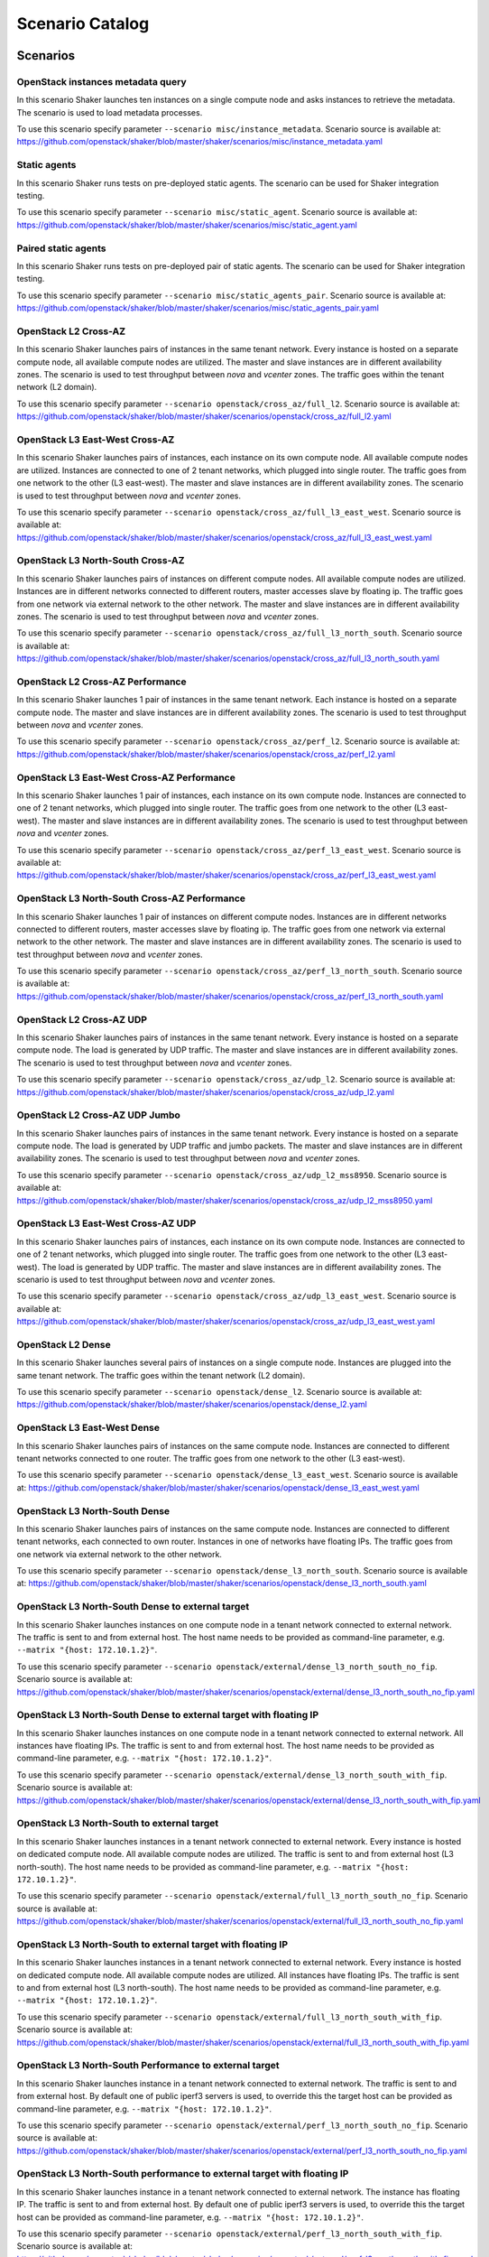 .. _catalog:

Scenario Catalog
================

Scenarios
---------

.. _scenario_openstack_instances_metadata_query:

OpenStack instances metadata query
^^^^^^^^^^^^^^^^^^^^^^^^^^^^^^^^^^
In this scenario Shaker launches ten instances on a single compute node and
asks instances to retrieve the metadata. The scenario is used to load metadata
processes.

To use this scenario specify parameter ``--scenario misc/instance_metadata``.
Scenario source is available at: https://github.com/openstack/shaker/blob/master/shaker/scenarios/misc/instance_metadata.yaml

.. _scenario_static_agents:

Static agents
^^^^^^^^^^^^^
In this scenario Shaker runs tests on pre-deployed static agents. The scenario
can be used for Shaker integration testing.

To use this scenario specify parameter ``--scenario misc/static_agent``.
Scenario source is available at: https://github.com/openstack/shaker/blob/master/shaker/scenarios/misc/static_agent.yaml

.. _scenario_paired_static_agents:

Paired static agents
^^^^^^^^^^^^^^^^^^^^
In this scenario Shaker runs tests on pre-deployed pair of static agents. The
scenario can be used for Shaker integration testing.

To use this scenario specify parameter ``--scenario misc/static_agents_pair``.
Scenario source is available at: https://github.com/openstack/shaker/blob/master/shaker/scenarios/misc/static_agents_pair.yaml

.. _scenario_openstack_l2_cross_az:

OpenStack L2 Cross-AZ
^^^^^^^^^^^^^^^^^^^^^
In this scenario Shaker launches pairs of instances in the same tenant network.
Every instance is hosted on a separate compute node, all available compute
nodes are utilized. The master and slave instances are in different
availability zones. The scenario is used to test throughput between `nova` and
`vcenter` zones. The traffic goes within the tenant network (L2 domain).

To use this scenario specify parameter ``--scenario openstack/cross_az/full_l2``.
Scenario source is available at: https://github.com/openstack/shaker/blob/master/shaker/scenarios/openstack/cross_az/full_l2.yaml

.. _scenario_openstack_l3_east_west_cross_az:

OpenStack L3 East-West Cross-AZ
^^^^^^^^^^^^^^^^^^^^^^^^^^^^^^^
In this scenario Shaker launches pairs of instances, each instance on its own
compute node. All available compute nodes are utilized. Instances are connected
to one of 2 tenant networks, which plugged into single router. The traffic goes
from one network to the other (L3 east-west). The master and slave instances
are in different availability zones. The scenario is used to test throughput
between `nova` and `vcenter` zones.

To use this scenario specify parameter ``--scenario openstack/cross_az/full_l3_east_west``.
Scenario source is available at: https://github.com/openstack/shaker/blob/master/shaker/scenarios/openstack/cross_az/full_l3_east_west.yaml

.. _scenario_openstack_l3_north_south_cross_az:

OpenStack L3 North-South Cross-AZ
^^^^^^^^^^^^^^^^^^^^^^^^^^^^^^^^^
In this scenario Shaker launches pairs of instances on different compute nodes.
All available compute nodes are utilized. Instances are in different networks
connected to different routers, master accesses slave by floating ip. The
traffic goes from one network via external network to the other network. The
master and slave instances are in different availability zones. The scenario is
used to test throughput between `nova` and `vcenter` zones.

To use this scenario specify parameter ``--scenario openstack/cross_az/full_l3_north_south``.
Scenario source is available at: https://github.com/openstack/shaker/blob/master/shaker/scenarios/openstack/cross_az/full_l3_north_south.yaml

.. _scenario_openstack_l2_cross_az_performance:

OpenStack L2 Cross-AZ Performance
^^^^^^^^^^^^^^^^^^^^^^^^^^^^^^^^^
In this scenario Shaker launches 1 pair of instances in the same tenant
network. Each instance is hosted on a separate compute node. The master and
slave instances are in different availability zones. The scenario is used to
test throughput between `nova` and `vcenter` zones.

To use this scenario specify parameter ``--scenario openstack/cross_az/perf_l2``.
Scenario source is available at: https://github.com/openstack/shaker/blob/master/shaker/scenarios/openstack/cross_az/perf_l2.yaml

.. _scenario_openstack_l3_east_west_cross_az_performance:

OpenStack L3 East-West Cross-AZ Performance
^^^^^^^^^^^^^^^^^^^^^^^^^^^^^^^^^^^^^^^^^^^
In this scenario Shaker launches 1 pair of instances, each instance on its own
compute node. Instances are connected to one of 2 tenant networks, which
plugged into single router. The traffic goes from one network to the other (L3
east-west). The master and slave instances are in different availability zones.
The scenario is used to test throughput between `nova` and `vcenter` zones.

To use this scenario specify parameter ``--scenario openstack/cross_az/perf_l3_east_west``.
Scenario source is available at: https://github.com/openstack/shaker/blob/master/shaker/scenarios/openstack/cross_az/perf_l3_east_west.yaml

.. _scenario_openstack_l3_north_south_cross_az_performance:

OpenStack L3 North-South Cross-AZ Performance
^^^^^^^^^^^^^^^^^^^^^^^^^^^^^^^^^^^^^^^^^^^^^
In this scenario Shaker launches 1 pair of instances on different compute
nodes. Instances are in different networks connected to different routers,
master accesses slave by floating ip. The traffic goes from one network via
external network to the other network. The master and slave instances are in
different availability zones. The scenario is used to test throughput between
`nova` and `vcenter` zones.

To use this scenario specify parameter ``--scenario openstack/cross_az/perf_l3_north_south``.
Scenario source is available at: https://github.com/openstack/shaker/blob/master/shaker/scenarios/openstack/cross_az/perf_l3_north_south.yaml

.. _scenario_openstack_l2_cross_az_udp:

OpenStack L2 Cross-AZ UDP
^^^^^^^^^^^^^^^^^^^^^^^^^
In this scenario Shaker launches pairs of instances in the same tenant network.
Every instance is hosted on a separate compute node. The load is generated by
UDP traffic. The master and slave instances are in different availability
zones. The scenario is used to test throughput between `nova` and `vcenter`
zones.

To use this scenario specify parameter ``--scenario openstack/cross_az/udp_l2``.
Scenario source is available at: https://github.com/openstack/shaker/blob/master/shaker/scenarios/openstack/cross_az/udp_l2.yaml

.. _scenario_openstack_l2_cross_az_udp_jumbo:

OpenStack L2 Cross-AZ UDP Jumbo
^^^^^^^^^^^^^^^^^^^^^^^^^^^^^^^
In this scenario Shaker launches pairs of instances in the same tenant network.
Every instance is hosted on a separate compute node. The load is generated by
UDP traffic and jumbo packets. The master and slave instances are in different
availability zones. The scenario is used to test throughput between `nova` and
`vcenter` zones.

To use this scenario specify parameter ``--scenario openstack/cross_az/udp_l2_mss8950``.
Scenario source is available at: https://github.com/openstack/shaker/blob/master/shaker/scenarios/openstack/cross_az/udp_l2_mss8950.yaml

.. _scenario_openstack_l3_east_west_cross_az_udp:

OpenStack L3 East-West Cross-AZ UDP
^^^^^^^^^^^^^^^^^^^^^^^^^^^^^^^^^^^
In this scenario Shaker launches pairs of instances, each instance on its own
compute node. Instances are connected to one of 2 tenant networks, which
plugged into single router. The traffic goes from one network to the other (L3
east-west). The load is generated by UDP traffic. The master and slave
instances are in different availability zones. The scenario is used to test
throughput between `nova` and `vcenter` zones.

To use this scenario specify parameter ``--scenario openstack/cross_az/udp_l3_east_west``.
Scenario source is available at: https://github.com/openstack/shaker/blob/master/shaker/scenarios/openstack/cross_az/udp_l3_east_west.yaml

.. _scenario_openstack_l2_dense:

OpenStack L2 Dense
^^^^^^^^^^^^^^^^^^
In this scenario Shaker launches several pairs of instances on a single compute
node. Instances are plugged into the same tenant network. The traffic goes
within the tenant network (L2 domain).

To use this scenario specify parameter ``--scenario openstack/dense_l2``.
Scenario source is available at: https://github.com/openstack/shaker/blob/master/shaker/scenarios/openstack/dense_l2.yaml

.. _scenario_openstack_l3_east_west_dense:

OpenStack L3 East-West Dense
^^^^^^^^^^^^^^^^^^^^^^^^^^^^
In this scenario Shaker launches pairs of instances on the same compute node.
Instances are connected to different tenant networks connected to one router.
The traffic goes from one network to the other (L3 east-west).

To use this scenario specify parameter ``--scenario openstack/dense_l3_east_west``.
Scenario source is available at: https://github.com/openstack/shaker/blob/master/shaker/scenarios/openstack/dense_l3_east_west.yaml

.. _scenario_openstack_l3_north_south_dense:

OpenStack L3 North-South Dense
^^^^^^^^^^^^^^^^^^^^^^^^^^^^^^
In this scenario Shaker launches pairs of instances on the same compute node.
Instances are connected to different tenant networks, each connected to own
router. Instances in one of networks have floating IPs. The traffic goes from
one network via external network to the other network.

To use this scenario specify parameter ``--scenario openstack/dense_l3_north_south``.
Scenario source is available at: https://github.com/openstack/shaker/blob/master/shaker/scenarios/openstack/dense_l3_north_south.yaml

.. _scenario_openstack_l3_north_south_dense_to_external_target:

OpenStack L3 North-South Dense to external target
^^^^^^^^^^^^^^^^^^^^^^^^^^^^^^^^^^^^^^^^^^^^^^^^^
In this scenario Shaker launches instances on one compute node in a tenant
network connected to external network. The traffic is sent to and from external
host. The host name needs to be provided as command-line parameter, e.g.
``--matrix "{host: 172.10.1.2}"``.

To use this scenario specify parameter ``--scenario openstack/external/dense_l3_north_south_no_fip``.
Scenario source is available at: https://github.com/openstack/shaker/blob/master/shaker/scenarios/openstack/external/dense_l3_north_south_no_fip.yaml

.. _scenario_openstack_l3_north_south_dense_to_external_target_with_floating_ip:

OpenStack L3 North-South Dense to external target with floating IP
^^^^^^^^^^^^^^^^^^^^^^^^^^^^^^^^^^^^^^^^^^^^^^^^^^^^^^^^^^^^^^^^^^
In this scenario Shaker launches instances on one compute node in a tenant
network connected to external network. All instances have floating IPs. The
traffic is sent to and from external host. The host name needs to be provided
as command-line parameter, e.g. ``--matrix "{host: 172.10.1.2}"``.

To use this scenario specify parameter ``--scenario openstack/external/dense_l3_north_south_with_fip``.
Scenario source is available at: https://github.com/openstack/shaker/blob/master/shaker/scenarios/openstack/external/dense_l3_north_south_with_fip.yaml

.. _scenario_openstack_l3_north_south_to_external_target:

OpenStack L3 North-South to external target
^^^^^^^^^^^^^^^^^^^^^^^^^^^^^^^^^^^^^^^^^^^
In this scenario Shaker launches instances in a tenant network connected to
external network. Every instance is hosted on dedicated compute node. All
available compute nodes are utilized. The traffic is sent to and from external
host (L3 north-south). The host name needs to be provided as command-line
parameter, e.g. ``--matrix "{host: 172.10.1.2}"``.

To use this scenario specify parameter ``--scenario openstack/external/full_l3_north_south_no_fip``.
Scenario source is available at: https://github.com/openstack/shaker/blob/master/shaker/scenarios/openstack/external/full_l3_north_south_no_fip.yaml

.. _scenario_openstack_l3_north_south_to_external_target_with_floating_ip:

OpenStack L3 North-South to external target with floating IP
^^^^^^^^^^^^^^^^^^^^^^^^^^^^^^^^^^^^^^^^^^^^^^^^^^^^^^^^^^^^
In this scenario Shaker launches instances in a tenant network connected to
external network. Every instance is hosted on dedicated compute node. All
available compute nodes are utilized. All instances have floating IPs. The
traffic is sent to and from external host (L3 north-south). The host name needs
to be provided as command-line parameter, e.g. ``--matrix "{host:
172.10.1.2}"``.

To use this scenario specify parameter ``--scenario openstack/external/full_l3_north_south_with_fip``.
Scenario source is available at: https://github.com/openstack/shaker/blob/master/shaker/scenarios/openstack/external/full_l3_north_south_with_fip.yaml

.. _scenario_openstack_l3_north_south_performance_to_external_target:

OpenStack L3 North-South Performance to external target
^^^^^^^^^^^^^^^^^^^^^^^^^^^^^^^^^^^^^^^^^^^^^^^^^^^^^^^
In this scenario Shaker launches instance in a tenant network connected to
external network. The traffic is sent to and from external host. By default one
of public iperf3 servers is used, to override this the target host can be
provided as command-line parameter, e.g. ``--matrix "{host: 172.10.1.2}"``.

To use this scenario specify parameter ``--scenario openstack/external/perf_l3_north_south_no_fip``.
Scenario source is available at: https://github.com/openstack/shaker/blob/master/shaker/scenarios/openstack/external/perf_l3_north_south_no_fip.yaml

.. _scenario_openstack_l3_north_south_performance_to_external_target_with_floating_ip:

OpenStack L3 North-South performance to external target with floating IP
^^^^^^^^^^^^^^^^^^^^^^^^^^^^^^^^^^^^^^^^^^^^^^^^^^^^^^^^^^^^^^^^^^^^^^^^
In this scenario Shaker launches instance in a tenant network connected to
external network. The instance has floating IP. The traffic is sent to and from
external host. By default one of public iperf3 servers is used, to override
this the target host can be provided as command-line parameter, e.g. ``--matrix
"{host: 172.10.1.2}"``.

To use this scenario specify parameter ``--scenario openstack/external/perf_l3_north_south_with_fip``.
Scenario source is available at: https://github.com/openstack/shaker/blob/master/shaker/scenarios/openstack/external/perf_l3_north_south_with_fip.yaml

.. _scenario_openstack_l2:

OpenStack L2
^^^^^^^^^^^^
In this scenario Shaker launches pairs of instances in the same tenant network.
Every instance is hosted on a separate compute node, all available compute
nodes are utilized. The traffic goes within the tenant network (L2 domain).

To use this scenario specify parameter ``--scenario openstack/full_l2``.
Scenario source is available at: https://github.com/openstack/shaker/blob/master/shaker/scenarios/openstack/full_l2.yaml

.. _scenario_openstack_l3_east_west:

OpenStack L3 East-West
^^^^^^^^^^^^^^^^^^^^^^
In this scenario Shaker launches pairs of instances, each instance on its own
compute node. All available compute nodes are utilized. Instances are connected
to one of 2 tenant networks, which plugged into single router. The traffic goes
from one network to the other (L3 east-west).

To use this scenario specify parameter ``--scenario openstack/full_l3_east_west``.
Scenario source is available at: https://github.com/openstack/shaker/blob/master/shaker/scenarios/openstack/full_l3_east_west.yaml

.. _scenario_openstack_l3_north_south:

OpenStack L3 North-South
^^^^^^^^^^^^^^^^^^^^^^^^
In this scenario Shaker launches pairs of instances on different compute nodes.
All available compute nodes are utilized. Instances are in different networks
connected to different routers, master accesses slave by floating ip. The
traffic goes from one network via external network to the other network.

To use this scenario specify parameter ``--scenario openstack/full_l3_north_south``.
Scenario source is available at: https://github.com/openstack/shaker/blob/master/shaker/scenarios/openstack/full_l3_north_south.yaml

.. _scenario_openstack_l2_performance:

OpenStack L2 Performance
^^^^^^^^^^^^^^^^^^^^^^^^
In this scenario Shaker launches 1 pair of instances in the same tenant
network. Each instance is hosted on a separate compute node. The traffic goes
within the tenant network (L2 domain).

To use this scenario specify parameter ``--scenario openstack/perf_l2``.
Scenario source is available at: https://github.com/openstack/shaker/blob/master/shaker/scenarios/openstack/perf_l2.yaml

.. _scenario_openstack_l3_east_west_performance:

OpenStack L3 East-West Performance
^^^^^^^^^^^^^^^^^^^^^^^^^^^^^^^^^^
In this scenario Shaker launches 1 pair of instances, each instance on its own
compute node. Instances are connected to one of 2 tenant networks, which
plugged into single router. The traffic goes from one network to the other (L3
east-west).

To use this scenario specify parameter ``--scenario openstack/perf_l3_east_west``.
Scenario source is available at: https://github.com/openstack/shaker/blob/master/shaker/scenarios/openstack/perf_l3_east_west.yaml

.. _scenario_openstack_l3_north_south_performance:

OpenStack L3 North-South Performance
^^^^^^^^^^^^^^^^^^^^^^^^^^^^^^^^^^^^
In this scenario Shaker launches 1 pair of instances on different compute
nodes. Instances are in different networks connected to different routers,
master accesses slave by floating ip. The traffic goes from one network via
external network to the other network.

To use this scenario specify parameter ``--scenario openstack/perf_l3_north_south``.
Scenario source is available at: https://github.com/openstack/shaker/blob/master/shaker/scenarios/openstack/perf_l3_north_south.yaml

.. _scenario_openstack_l2_udp:

OpenStack L2 UDP
^^^^^^^^^^^^^^^^
In this scenario Shaker launches pairs of instances in the same tenant network.
Every instance is hosted on a separate compute node. The traffic goes within
the tenant network (L2 domain). The load is generated by UDP traffic.

To use this scenario specify parameter ``--scenario openstack/udp_l2``.
Scenario source is available at: https://github.com/openstack/shaker/blob/master/shaker/scenarios/openstack/udp_l2.yaml

.. _scenario_openstack_l3_east_west_udp:

OpenStack L3 East-West UDP
^^^^^^^^^^^^^^^^^^^^^^^^^^
In this scenario Shaker launches pairs of instances, each instance on its own
compute node. Instances are connected to one of 2 tenant networks, which
plugged into single router. The traffic goes from one network to the other (L3
east-west). The load is generated by UDP traffic.

To use this scenario specify parameter ``--scenario openstack/udp_l3_east_west``.
Scenario source is available at: https://github.com/openstack/shaker/blob/master/shaker/scenarios/openstack/udp_l3_east_west.yaml

.. _scenario_openstack_l3_north_south_udp:

OpenStack L3 North-South UDP
^^^^^^^^^^^^^^^^^^^^^^^^^^^^
In this scenario Shaker launches pairs of instances on different compute nodes.
Instances are in different networks connected to different routers, master
accesses slave by floating ip. The traffic goes from one network via external
network to the other network. The load is generated by UDP traffic.

To use this scenario specify parameter ``--scenario openstack/udp_l3_north_south``.
Scenario source is available at: https://github.com/openstack/shaker/blob/master/shaker/scenarios/openstack/udp_l3_north_south.yaml

.. _scenario_tcp_bandwidth:

TCP bandwidth
^^^^^^^^^^^^^
This scenario uses iperf3 to measure TCP throughput between local host and
ping.online.net (or against hosts provided via CLI). SLA check is verified and
expects the speed to be at least 90Mbit and at most 20 retransmitts. The
destination host can be overriden by command-line parameter, e.g. ``--matrix
"{host: 172.10.1.2}"``.

To use this scenario specify parameter ``--scenario spot/tcp``.
Scenario source is available at: https://github.com/openstack/shaker/blob/master/shaker/scenarios/spot/tcp.yaml

.. _scenario_udp_bandwidth:

UDP bandwidth
^^^^^^^^^^^^^
This scenario uses iperf3 to measure UDP throughput between local host and
ping.online.net (or against hosts provided via CLI). SLA check is verified and
requires at least 10 000 packets per second. The destination host can be
overriden by command-line parameter, e.g. ``--matrix "{host: 172.10.1.2}"``.

To use this scenario specify parameter ``--scenario spot/udp``.
Scenario source is available at: https://github.com/openstack/shaker/blob/master/shaker/scenarios/spot/udp.yaml

Heat Templates
--------------

.. _template_misc_instance_metadata:

misc/instance_metadata
^^^^^^^^^^^^^^^^^^^^^^
Heat template creates a new Neutron network, a router to the external network,
plugs instances into this network and assigns floating ips

Template source is available at: https://github.com/openstack/shaker/blob/master/shaker/scenarios/misc/instance_metadata.hot

.. _template_openstack_cross_az_l2:

openstack/cross_az/l2
^^^^^^^^^^^^^^^^^^^^^
This Heat template creates a new Neutron network, a router to the external
network and plugs instances into this new network. All instances are located in
the same L2 domain.

Template source is available at: https://github.com/openstack/shaker/blob/master/shaker/scenarios/openstack/cross_az/l2.hot

.. _template_openstack_cross_az_l3_east_west:

openstack/cross_az/l3_east_west
^^^^^^^^^^^^^^^^^^^^^^^^^^^^^^^
This Heat template creates a pair of networks plugged into the same router.
Master instances and slave instances are connected into different networks.

Template source is available at: https://github.com/openstack/shaker/blob/master/shaker/scenarios/openstack/cross_az/l3_east_west.hot

.. _template_openstack_cross_az_l3_north_south:

openstack/cross_az/l3_north_south
^^^^^^^^^^^^^^^^^^^^^^^^^^^^^^^^^
This Heat template creates a new Neutron network plus a north_router to the
external network. The template also assigns floating IP addresses to each
instance so they are routable from the external network.

Template source is available at: https://github.com/openstack/shaker/blob/master/shaker/scenarios/openstack/cross_az/l3_north_south.hot

.. _template_openstack_external_l3_north_south_no_fip:

openstack/external/l3_north_south_no_fip
^^^^^^^^^^^^^^^^^^^^^^^^^^^^^^^^^^^^^^^^
This Heat template creates a new Neutron network plugged into a router
connected to the external network, and boots an instance in that network.

Template source is available at: https://github.com/openstack/shaker/blob/master/shaker/scenarios/openstack/external/l3_north_south_no_fip.hot

.. _template_openstack_external_l3_north_south_with_fip:

openstack/external/l3_north_south_with_fip
^^^^^^^^^^^^^^^^^^^^^^^^^^^^^^^^^^^^^^^^^^
This Heat template creates a new Neutron network plugged into a router
connected to the external network, and boots an instance in that network. The
instance has floating IP.

Template source is available at: https://github.com/openstack/shaker/blob/master/shaker/scenarios/openstack/external/l3_north_south_with_fip.hot

.. _template_openstack_l2:

openstack/l2
^^^^^^^^^^^^
This Heat template creates a new Neutron network, a router to the external
network and plugs instances into this new network. All instances are located in
the same L2 domain.

Template source is available at: https://github.com/openstack/shaker/blob/master/shaker/scenarios/openstack/l2.hot

.. _template_openstack_l3_east_west:

openstack/l3_east_west
^^^^^^^^^^^^^^^^^^^^^^
This Heat template creates a pair of networks plugged into the same router.
Master instances and slave instances are connected into different networks.

Template source is available at: https://github.com/openstack/shaker/blob/master/shaker/scenarios/openstack/l3_east_west.hot

.. _template_openstack_l3_north_south:

openstack/l3_north_south
^^^^^^^^^^^^^^^^^^^^^^^^
This Heat template creates a new Neutron network plus a north_router to the
external network. The template also assigns floating IP addresses to each
instance so they are routable from the external network.

Template source is available at: https://github.com/openstack/shaker/blob/master/shaker/scenarios/openstack/l3_north_south.hot

